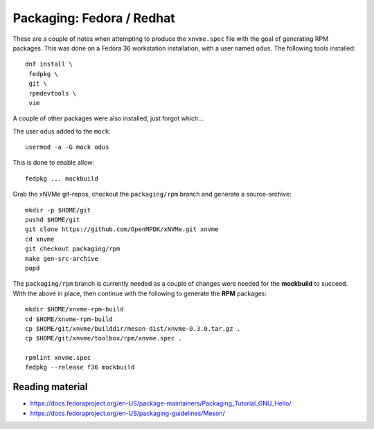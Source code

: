 Packaging: Fedora / Redhat
==========================

These are a couple of notes when attempting to produce the ``xnvme.spec`` file
with the goal of generating RPM packages. This was done on a Fedora 36
workstation installation, with a user named ``odus``.  The following tools
installed::

  dnf install \
   fedpkg \
   git \
   rpmdevtools \
   vim

A couple of other packages were also installed, just forgot which...

The user ``odus`` added to the ``mock``::

  usermod -a -G mock odus

This is done to enable allow::

  fedpkg ... mockbuild

Grab the xNVMe git-repos, checkout the ``packaging/rpm`` branch and generate a
source-archive::

  mkdir -p $HOME/git
  pushd $HOME/git
  git clone https://github.com/OpenMPDK/xNVMe.git xnvme
  cd xnvme
  git checkout packaging/rpm
  make gen-src-archive
  popd

The ``packaging/rpm`` branch is currently needed as a couple of changes were
needed for the **mockbuild** to succeed. With the above in place, then continue
with the following to generate the **RPM** packages::

  mkdir $HOME/xnvme-rpm-build
  cd $HOME/xnvme-rpm-build
  cp $HOME/git/xnvme/builddir/meson-dist/xnvme-0.3.0.tar.gz .
  cp $HOME/git/xnvme/toolbox/rpm/xnvme.spec .

  rpmlint xnvme.spec
  fedpkg --release f36 mockbuild

Reading material
----------------

* https://docs.fedoraproject.org/en-US/package-maintainers/Packaging_Tutorial_GNU_Hello/
* https://docs.fedoraproject.org/en-US/packaging-guidelines/Meson/
